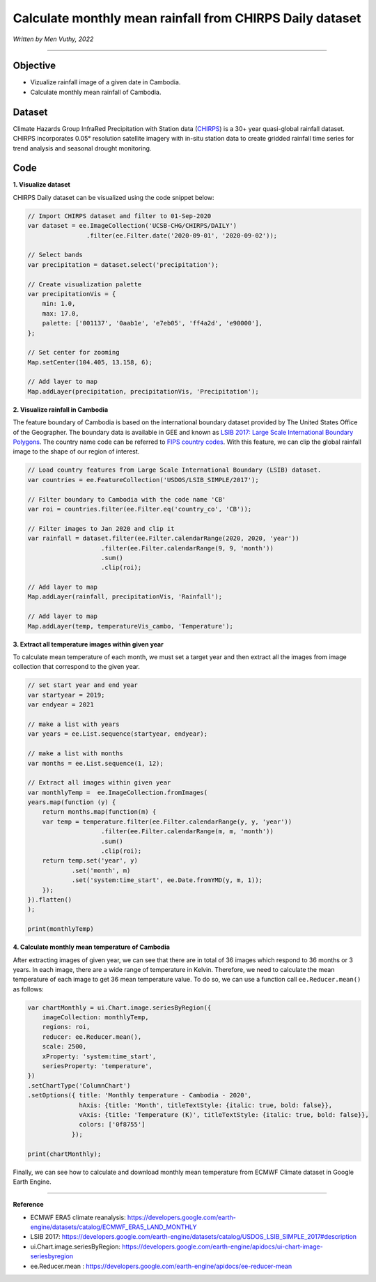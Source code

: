 =======================================================================
Calculate monthly mean rainfall from CHIRPS Daily dataset
=======================================================================
*Written by Men Vuthy, 2022*

----------

Objective
---------------

* Vizualize rainfall image of a given date in Cambodia.
* Calculate monthly mean rainfall of Cambodia.

Dataset
---------------

Climate Hazards Group InfraRed Precipitation with Station data (`CHIRPS <https://developers.google.com/earth-engine/datasets/catalog/UCSB-CHG_CHIRPS_DAILY>`__) is a 30+ year quasi-global rainfall dataset. CHIRPS incorporates 0.05° resolution satellite imagery with in-situ station data to create gridded rainfall time series for trend analysis and seasonal drought monitoring.

.. figure:: img/CHIRPS.png
    :width: 700px
    :align: center
    :alt: ERA5 Climate Reanalysis

Code
---------------

**1. Visualize dataset**

CHIRPS Daily dataset can be visualized using the code snippet below:

.. code-block:: JavaScript
    
    // Import CHIRPS dataset and filter to 01-Sep-2020
    var dataset = ee.ImageCollection('UCSB-CHG/CHIRPS/DAILY')
                    .filter(ee.Filter.date('2020-09-01', '2020-09-02'));
                  
    // Select bands
    var precipitation = dataset.select('precipitation');

    // Create visualization palette
    var precipitationVis = {
        min: 1.0,
        max: 17.0,
        palette: ['001137', '0aab1e', 'e7eb05', 'ff4a2d', 'e90000'],
    };

    // Set center for zooming
    Map.setCenter(104.405, 13.158, 6);

    // Add layer to map
    Map.addLayer(precipitation, precipitationVis, 'Precipitation');


.. figure:: img/CHIRPS-image.png
    :width: 1200px
    :align: center

**2. Visualize rainfall in Cambodia**

The feature boundary of Cambodia is based on the international boundary dataset provided by The United States Office of the Geographer. The boundary data is available in GEE and known as `LSIB 2017: Large Scale International Boundary Polygons <https://developers.google.com/earth-engine/datasets/catalog/USDOS_LSIB_SIMPLE_2017#description>`__. The country name code can be referred to `FIPS country codes <https://en.wikipedia.org/wiki/List_of_FIPS_country_codes>`__. With this feature, we can clip the global rainfall image to the shape of our region of interest.

.. code-block:: JavaScript

    // Load country features from Large Scale International Boundary (LSIB) dataset.
    var countries = ee.FeatureCollection('USDOS/LSIB_SIMPLE/2017');

    // Filter boundary to Cambodia with the code name 'CB'
    var roi = countries.filter(ee.Filter.eq('country_co', 'CB'));

    // Filter images to Jan 2020 and clip it
    var rainfall = dataset.filter(ee.Filter.calendarRange(2020, 2020, 'year'))
                        .filter(ee.Filter.calendarRange(9, 9, 'month'))
                        .sum()
                        .clip(roi);

    // Add layer to map
    Map.addLayer(rainfall, precipitationVis, 'Rainfall');

    // Add layer to map
    Map.addLayer(temp, temperatureVis_cambo, 'Temperature');

.. figure:: img/rainfall-cambodia.png
    :width: 1200px
    :align: center

**3. Extract all temperature images within given year**

To calculate mean temperature of each month, we must set a target year and then extract all the images from image collection that correspond to the given year. 

.. code-block:: JavaScript


    // set start year and end year
    var startyear = 2019;
    var endyear = 2021
 
    // make a list with years
    var years = ee.List.sequence(startyear, endyear);

    // make a list with months
    var months = ee.List.sequence(1, 12);

    // Extract all images within given year
    var monthlyTemp =  ee.ImageCollection.fromImages(
    years.map(function (y) {
        return months.map(function(m) {
        var temp = temperature.filter(ee.Filter.calendarRange(y, y, 'year'))
                        .filter(ee.Filter.calendarRange(m, m, 'month'))
                        .sum()
                        .clip(roi);
        return temp.set('year', y)
                .set('month', m)
                .set('system:time_start', ee.Date.fromYMD(y, m, 1));
        });
    }).flatten()
    );

    print(monthlyTemp)

.. figure:: img/list_img_temp.png
    :width: 1200px
    :align: center

**4. Calculate monthly mean temperature of Cambodia**

After extracting images of given year, we can see that there are in total of 36 images which respond to 36 months or 3 years. In each image, there are a wide range of temperature in Kelvin. Therefore, we need to calculate the mean temperature of each image to get 36 mean temperature value. To do so, we can use a function call ``ee.Reducer.mean()`` as follows:

.. code-block:: JavaScript

    var chartMonthly = ui.Chart.image.seriesByRegion({
        imageCollection: monthlyTemp,
        regions: roi,
        reducer: ee.Reducer.mean(),
        scale: 2500,
        xProperty: 'system:time_start',
        seriesProperty: 'temperature',
    })
    .setChartType('ColumnChart')
    .setOptions({ title: 'Monthly temperature - Cambodia - 2020',
                  hAxis: {title: 'Month', titleTextStyle: {italic: true, bold: false}},
                  vAxis: {title: 'Temperature (K)', titleTextStyle: {italic: true, bold: false}},
                  colors: ['0f8755']
                });
 
    print(chartMonthly);

.. figure:: img/monthly-temp-chart.png
    :width: 1200px
    :align: center


Finally, we can see how to calculate and download monthly mean temperature from  ECMWF Climate dataset in Google Earth Engine.

----------

**Reference**

* ECMWF ERA5 climate reanalysis: https://developers.google.com/earth-engine/datasets/catalog/ECMWF_ERA5_LAND_MONTHLY
* LSIB 2017: https://developers.google.com/earth-engine/datasets/catalog/USDOS_LSIB_SIMPLE_2017#description
* ui.Chart.image.seriesByRegion: https://developers.google.com/earth-engine/apidocs/ui-chart-image-seriesbyregion
* ee.Reducer.mean : https://developers.google.com/earth-engine/apidocs/ee-reducer-mean

